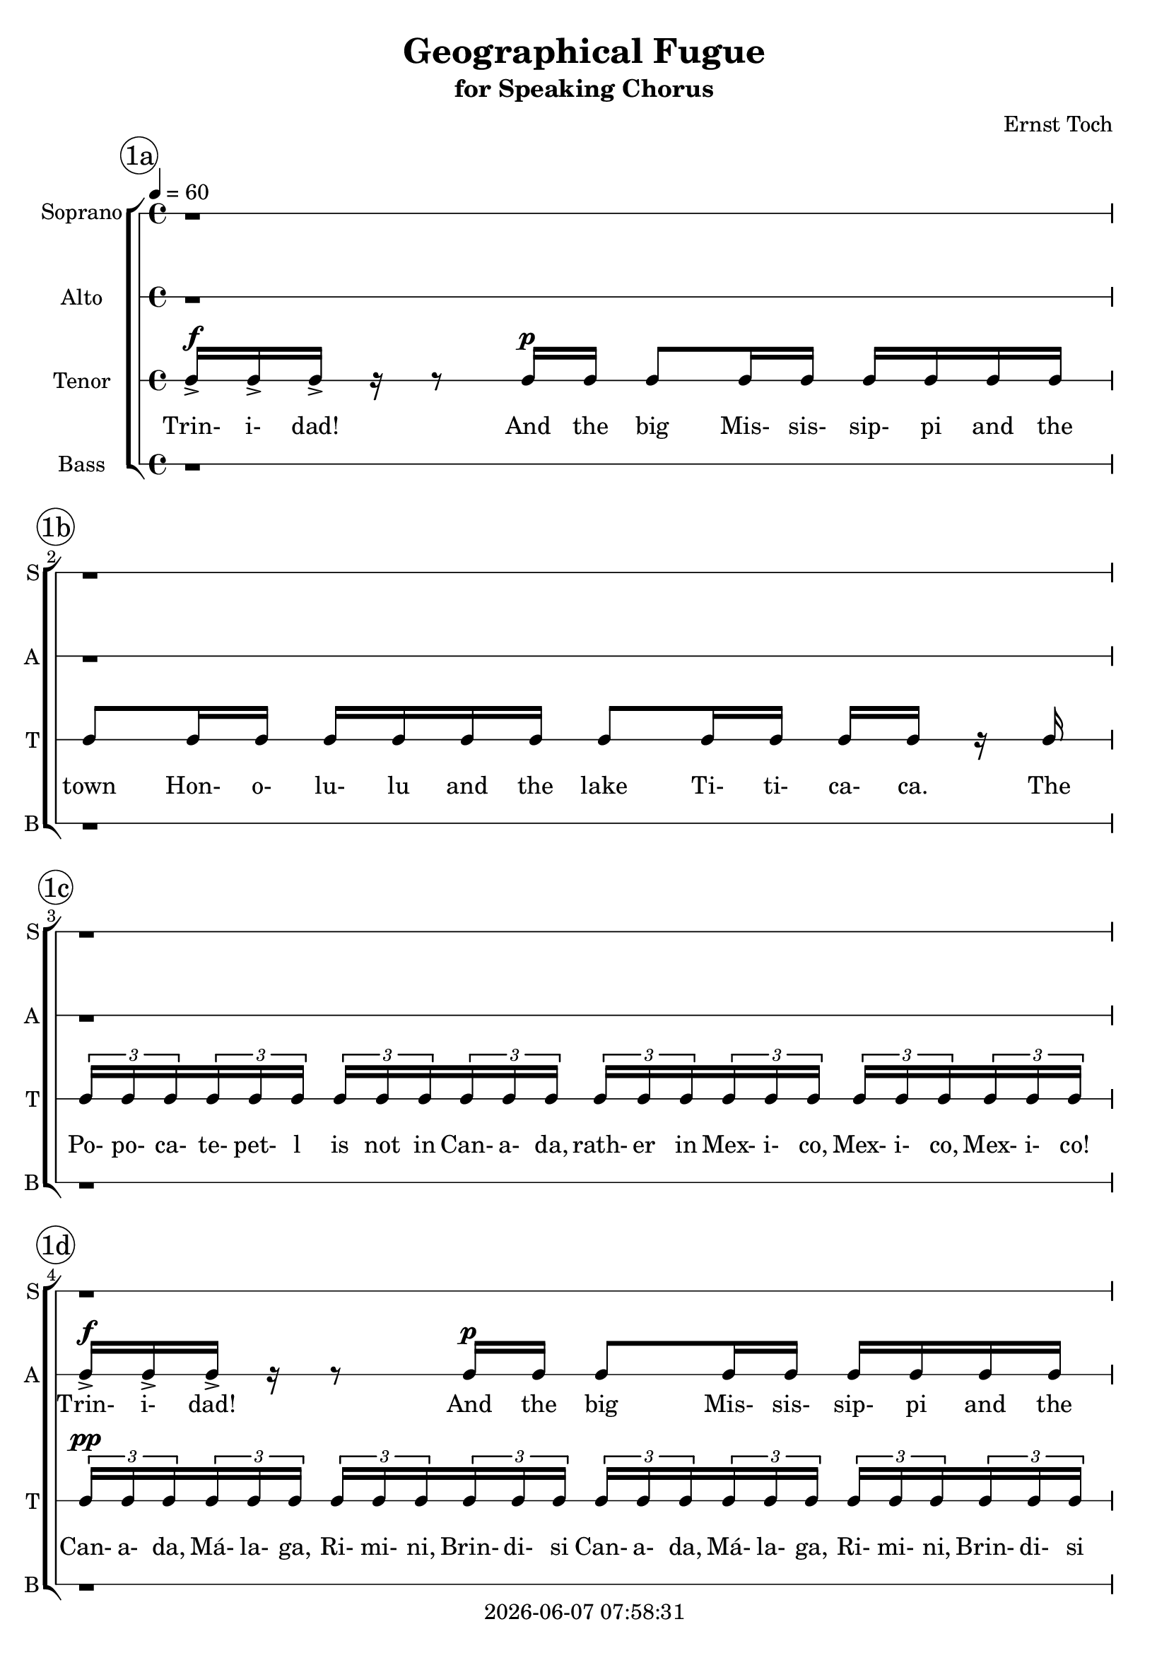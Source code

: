\version "2.19.82"

today = #(strftime "%Y-%m-%d %H:%M:%S" (localtime (current-time)))

\header {
% centered at top
%  dedication  = "dedication"
  title       = "Geographical Fugue"
  subtitle    = "for Speaking Chorus"
%  subsubtitle = "subsubtitle"
%  instrument  = "instrument"
  
% arrangement of following lines:
%
%  poet    composer
%  meter   arranger
%  piece       opus

  composer    = "Ernst Toch"
%  arranger    = "arranger"
%  opus        = "opus"

%  poet        = "poet"
%  meter       = "meter"
%  piece       = "piece"

% centered at bottom
% tagline     = "tagline" % default lilypond version
% tagline   = ##f
  copyright   = \today
}

% #(set-global-staff-size 16)

% \paper {
%   #(set-paper-size "a4")
%   line-width = 180\mm
%   left-margin = 20\mm
%   bottom-margin = 10\mm
%   top-margin = 10\mm
% }

global = {
  \key c \major
  \time 4/4
  \tempo 4=60
}

colour = {
  \override NoteHead.color   = #red
  \override Stem.color       = #red
  \override Beam.color       = #red
  \override Accidental.color = #red
  \override Slur.color       = #red
  \override Tie.color        = #red
  \override Dots.color       = #red
}

black = {
  \override NoteHead.color   = #black
  \override Stem.color       = #black
  \override Beam.color       = #black
  \override Accidental.color = #black
  \override Slur.color       = #black
  \override Tie.color        = #black
  \override Dots.color       = #black
}

RehearsalTrack = {
%  \set Score.currentBarNumber = #5
%  \mark \markup { \box 5 }
  \mark \markup { \circle "1a" } s1
  \mark \markup { \circle "1b" } s1
  \mark \markup { \circle "1c" } s1
  \mark \markup { \circle "1d" } s1
  \mark \markup { \circle "2a" } s1
  \mark \markup { \circle "2b" } s1
  \mark \markup { \circle "2c" } s1
  \mark \markup { \circle "2d" } s1
  \mark \markup { \circle "2e" } s1
  \mark \markup { \circle "3a" } s1
  \mark \markup { \circle "3b" } s1
  \mark \markup { \circle "3c" } s1
  \mark \markup { \circle "3d" } s1
  \mark \markup { \circle "4a" } s1
  \mark \markup { \circle "4b" } s1
  \mark \markup { \circle "4c" } s1
  \mark \markup { \circle "4d" } s1
  \mark \markup { \circle "4e" } s1
  \mark \markup { \circle "5a" } s1
  \mark \markup { \circle "5b" } s1
  \mark \markup { \circle "5c" } s1
  \mark \markup { \circle "5d" } s1
  \mark \markup { \circle "6a" } s1
  \mark \markup { \circle "6b" } s1
  \mark \markup { \circle "6c" } s1
  \mark \markup { \circle "6d" } s1
  \mark \markup { \circle "7a" } s1
  \mark \markup { \circle "7b" } s1
  \mark \markup { \circle "7c" } s1
  \mark \markup { \circle "7d" } s1
  \mark \markup { \circle "8a" } s1
  \mark \markup { \circle "8b" } s1
  \mark \markup { \circle "8c" } s1
  \mark \markup { \circle "8d" } s1
  \mark \markup { \circle "9a" } s1
  \mark \markup { \circle "9b" } s1
  \mark \markup { \circle "9c" } s1
  \mark \markup { \circle "9d" } s1
  \mark \markup { \circle "10a" } s1
  \mark \markup { \circle "10b" } s1
  \mark \markup { \circle "10c" } s1
  \mark \markup { \circle "10d" } s1
  \mark \markup { \circle "11a" } s1
  \mark \markup { \circle "11b" } s1
  \mark \markup { \circle "11c" } s1
  \mark \markup { \circle "11d" } s1
  \mark \markup { \circle "12a" } s1
  \mark \markup { \circle "12b" } s1
  \mark \markup { \circle "12c" } s1
  \mark \markup { \circle "12d" } s8
}

soprano = \relative c' {
  \global
  r1 % 1a
  r1 % 1b
  r1 % 1c
  r1 % 1d
  r1 % 2a
  r1 % 2b
  c16-> 16-> 16-> r r8 c16 c16 8 16 16 16 16 16 16 % 2c
  c8 16 16 16 16 16 16 8 16 16 16 16 r c % 2d
  \times 2/3 {c16 16 16} \times 2/3 {c16 16 16} \times 2/3 {c16 16 16} \times 2/3 {c16 16 16} \times 2/3 {c16 16 16} \times 2/3 {c16 16 16} \times 2/3 {c16 16 16} \times 2/3 {c16 16 16} % 2e
  \times 2/3 {c16 16 16} \times 2/3 {c16 16 16} \times 2/3 {c16 16 16} \times 2/3 {c16 16 16} \times 2/3 {c16 16 16} \times 2/3 {c16 16 16} \times 2/3 {c16 16 16} \times 2/3 {c16 16 16} % 3a
  \times 2/3 {c16 16 16} \times 2/3 {c16 16 16} \times 2/3 {c16 16 16} \times 2/3 {c16 16 16} \times 2/3 {c16 16 16} \times 2/3 {c16 16 16} \times 2/3 {c16 16 16} \times 2/3 {c16 16 16} % 3b
  c16 r r c c8 r16 c c8 r16 c c8 r16 c16 % 3c
  c8 r r c16 c c c r8 r c16 c % 3d
  c16 c r8 r4 r2 % 4a
  r1 % 4b
  \times 2/3 {c16 16 16} \times 2/3 {c16 16 16} \times 2/3 {c16 16 16} \times 2/3 {c16 16 16} \times 2/3 {c16 16 16} \times 2/3 {c16 16 16} \times 2/3 {c16 16 16} \times 2/3 {c16 16 16} % 4c
  \times 2/3 {c16 16 16} \times 2/3 {c16 16 16} \times 2/3 {c16 16 16} \times 2/3 {c16 16 16} \times 2/3 {c16 16 16} \times 2/3 {c16 16 16} \times 2/3 {c16 16 16} \times 2/3 {c16 16 16} % 4d
  \times 2/3 {c16 16 16} \times 2/3 {c16 16 16} \times 2/3 {c16 16 16} \times 2/3 {c16 16 16} r2 % 4e
  r4 r16 c32-. 32-. 16-. 16-. r16 c-. r c-. r8 c8->~ % 5a
  c8 c8-. r16 c32-. c32-. c16-. c16-. r c32-. c-. c16-. c-. r4 % 5b
  c16 c c8~c16 c16-. r8 c16 c c8~c16 c16-. r8 % 5c
  c16 c16 c8~ c16 c16 r8 c16 c16 c8~c16 c16 r8 % 5d
  c16 c c c c c c c c c c c c c c c % 6a
  c16 c c c c c c c c c c c c c c c % 6b
  r2 r16 c16 c8 r4 % 6c
  r16 c c8 r4 r16 c c8 r4 % 6d
  r8 c16 c c c r8 r c16 c c c  r8 % 7a
  r4 r16 c16-. r c-. r8 c4->c8 % 7b
  r8 c16 c r4 c8 c r4 % 7c
  r2 c16-> c-> c-> r r4 % 7d
  c16 c c8 c16 c c8 c r r4 % 8a
  c16 c c8 c16 c c8 c8 r r c16 c % 8b
  c8 c16 c c c r8 c4 c % 8c
  c4 r8 c16 c c8 c16 c c c c c % 8d
  c8 c16 c c c c c c8 c16 c c c r c % 9a
  \times 2/3 {c16 16 16} \times 2/3 {c16 16 16} \times 2/3 {c16 16 16} \times 2/3 {c16 16 16} \times 2/3 {c16 16 16} \times 2/3 {c16 16 16} \times 2/3 {c16 16 16} \times 2/3 {c16 16 16} % 9b
  \times 2/3 {c16 16 16} \times 2/3 {c16 16 16} \times 2/3 {c16 16 16} \times 2/3 {c16 16 16} \times 2/3 {c16 16 16} \times 2/3 {c16 16 16} \times 2/3 {c16 16 16} \times 2/3 {c16 16 16} % 9c
  \times 2/3 {c16 16 16} \times 2/3 {c16 16 16} \times 2/3 {c16 16 16} \times 2/3 {c16 16 16} \times 2/3 {c16 16 16} \times 2/3 {c16 16 16} \times 2/3 {c16 16 16} \times 2/3 {c16 16 16} % 9d
  \times 2/3 {c16 16 16} \times 2/3 {c16 16 16} \times 2/3 {c16 16 16} \times 2/3 {c16 16 16} \times 2/3 {c16 16 16} \times 2/3 {c16 16 16} c8 c % 10a
  c4 r r c8-^ c-^ % 10b
  c8-^ r c-^ c-^ c-^ c-^ c-^ c-^ % 10c
  c8-^ r c-^ c-^ c-^ c-^ c-^ c-^ % 10d
  c8-^ r c-^ c-^ c-^ c-^ c-^ c-^ % 11a
  c8-^ c-^ c-^ c-^ c-^ c-^ c-^ c-^ % 11b
  c8-^ c-^ c-^ c-^ c-^ c-^ r4 % 11c
  \times 2/3 {c16 16 16} \times 2/3 {c16 16 16} \times 2/3 {c16 16 16} \times 2/3 {c16 16 16} r2 % 11d
  r1 % 12a
  c1~ % 12b
  c1 % 12c
  c16-> c-> c8->
  \bar "|."
}

dynamicsSop = {
  s1 % 1a
  s1 % 1b
  s1 % 1c
  s1 % 1d
  s1 % 2a
  s1 % 2b
  s4^\f r8 s^\p s2 % 2c
  s1 % 2d
  s1 % 2e
  s1^\pp % 3a
  s1 % 3b
  s16^\f s s s^\mf s4 s s % 3c
  s1 % 3d
  s1 % 4a
  s1 % 4b
  s1^\p % 4c
  s1^\pp % 4d
  s1 % 4e
  s4 s16 s^\mf s8 s 4s % 5a
  s1 % 5b
  s1 % 5c
  s1 % 5d
  s1 % 6a
  s1 % 6b
  s2 s16 s^\pp s8 s4 % 6c
  s1 % 6d
  s8 s^\pp s4 s s % 7a
  s4 s16 s^\mf s s s2 % 7b
  s8 s^\p s4 s s % 7c
  s2 s^\ff % 7d
  s1^\mf % 8a
  s1 % 8b
  s2 s^\ff % 8c
  s4 s8 s^\mf s2 % 8d
  s1 % 9a
  s1 % 9b
  s2^\pp^\cresc s^\p % 9c
  s2^\mf s^\f % 9d
  s4^\ff \> s s^\p \! s^\f  % 10a
  s4 s s s^\f % 10b
  s1 % 10c
  s1 % 10d
  s1 % 11a
  s1 % 11b
  s1 % 11c
  s1 % 11d
  s1 % 12a
  s1^\fp^\cresc % 12b
  s1^\f ^\markup{\italic{cresc. molto}} % 12c
  s4^\ff % 12d
}

wordsSop = \lyricmode {
  Trin- i- dad!
  And the big Mis- sis- sip- pi
  and the  town Hon- o- lu- lu
  and the lake Ti- ti- ca- ca.
  The Po- po- ca- te- pet- l is not in Can- a- da,
  rath- er in Mex- i- co, Mex- i- co, Mex- i- co!
  Can- a- da, Má- la- ga, Ri- mi- ni, Brin- di- si
  Can- a- da, Má- la- ga, Ri- mi- ni, Brin- di- si
  Can- a- da, Má- la- ga, Ri- mi- ni, Brin- di- si
  Can- a- da, Má- la- ga, Ri- mi- ni, Brin- di- si
  Yes, Ti- bet, Ti- bet, Ti- bet, Ti- bet,
  Yo- ko- ha- ma! Yo- ko- ha- ma!
  Ri- mi- mi Brin- di- si Brin- di- si Brin- di- si Brin- di- si
  Brin- di- si Brin- di- si Brin- di- si Brin- di- si Brin- di- si Brin- di- si Brin- di- si
  Po- po- ca- te- pet- l is not in Can- a- da,
  rath- er in Mex- i- co, Mex- i- co, Mex- i- co!
  Na- ga- sa- ki Yo- ko- ha- ma Na- ga- sa- ki Na- ga- sa- ki
  Yo- ko- ha- ma Hon- o- lu- lu
  Mis- sis- sip- pi
  Ti- ti- ca- ca
  Ti- ti- ca- ca
  Ti- ti- ca- ca
  Ti- ti- ca- ca
  Ti- ti- ca- ca
  Ti- ti- ca- ca
  Ti- ti- ca- ca
  Ti- ti- ca- ca
  Ti- ti- ca- ca
  Ti- bet Ti- bet Ti- bet
  Ti- ti- ca- ca
  Ti- ti- ca- ca
  Yo- ko- ha- ma Na- ga- sa- ki Trin- i- dad!
  And the big Mis- sis- sip- pi
  and the town Hon- o- lu- lu
  and the lake Ti- ti- ca- ca.
  Trin- i- dad!
  And the big Mis- sis- sip- pi
  and the town Hon- o- lu- lu
  and the lake Ti- ti- ca- ca.
  The Po- po- ca- te- pet- l is not in Can- a- da,
  rath- er in Mex- i- co, Mex- i- co, Mex- i- co!
  Can- a- da Can- a- da Má- la- ga Má- la- ga
  Can- a- da Can- a- da Má- la- ga Má- la- ga
  Can- a- da Can- a- da Má- la- ga Má- la- ga
  Can- a- da Can- a- da Má- la- ga Má- la- ga
  Má- la- ga Má- la- ga
  Má- la- ga Má- la- ga
  Má- la- ga Má- la- ga
  Trin- i- dad!
  And the big Mis- sis- sip- pi
  and the town Hon- o- lu- lu
  and the lake Ti- ti- ca- ca.
  Ti- ti- ca- ca
  Mis sis- sip- i
  Hon- o- lu- lu
  Ti- ti- ca- ca
  Can- a- da, Má- la- ga, Ri- mi- ni, Brin- di- si
  "Tr- (with rolled \"r\")"
  Trin- i- dad!
%  Trin- i- dad!
%  And the big Mis- sis- sip- 
%  and the  town Hon- o- lu- lu
%  and the lake Ti- ti- ca- ca.
%  The Po- po- ca- te- pet- l is not in Can- a- da,
%  rath- er in Mex- i- co, Mex- i- co, Mex- i- co!
%  Can- a- da, Má- la- ga, Ri- mi- ni, Brin- di- si
%  Yes, Ti- bet, Ti- bet, Ti- bet, Ti- bet,
%  Na- ga- sa- ki! Yo- ko- ha- ma!

}

alto = \relative c' {
  \global
  r1
  r1
  r1
  c16-> 16-> 16-> r r8 c16 c16 8 16 16 16 16 16 16
  c8 16 16 16 16 16 16 8 16 16 16 16 r c
  \times 2/3 {c16 16 16} \times 2/3 {c16 16 16} \times 2/3 {c16 16 16} \times 2/3 {c16 16 16} \times 2/3 {c16 16 16} \times 2/3 {c16 16 16} \times 2/3 {c16 16 16} \times 2/3 {c16 16 16}
  \times 2/3 {c16 16 16} \times 2/3 {c16 16 16} \times 2/3 {c16 16 16} \times 2/3 {c16 16 16} \times 2/3 {c16 16 16} \times 2/3 {c16 16 16} \times 2/3 {c16 16 16} \times 2/3 {c16 16 16}
  \times 2/3 {c16 16 16} \times 2/3 {c16 16 16} \times 2/3 {c16 16 16} \times 2/3 {c16 16 16} \times 2/3 {c16 16 16} \times 2/3 {c16 16 16} \times 2/3 {c16 16 16} \times 2/3 {c16 16 16}
  c16 r r c c8 r16 c c8 r16 c c8 r16 c16 % 2e
  c8 c16 c c8 c r c16 c c8 c % 3a
  r8 c16 c c8 c r c16 c c8 c % 3b
  r16 c c8 r16 c c8 r16 c c8 r16 c c8 % 3c
  r8 c16 c c c r8 r c16 c c c r8 % 3d
  \times 2/3 {c16  c c} \times 2/3 {c16  c c} \times 2/3 {c16  c c} \times 2/3 {c16  c c} \times 2/3 {c16  c c} \times 2/3 {c16  c c} \times 2/3 {c16  c c} \times 2/3 {c16  c c} % 4a
  \times 2/3 {c16  c c} \times 2/3 {c16  c c} \times 2/3 {c16  c c} \times 2/3 {c16  c c} \times 2/3 {c16  c c} \times 2/3 {c16  c c} \times 2/3 {c16  c c} \times 2/3 {c16  c c} % 4b
  r1 % 4c
  r16 c16 c8 r4 r16 c32 c c16 c r8 c16 c % 4d
  c16 c r8 r16 c32-. c-. c16-. c-. r c-. r c-. r8 c8~ % 4e
  c8 c-. r4 r2 % 5a
  r16 c c8-. r4 r r8 c16 c % 5b
  c8. c16 r8 c16 c c8. c16 r8 c16 c % 5c
  c8. c16 r8 c16 c c8. c16 r8 r16 c % 5d
  c8 r16 c c8 r16 c c8 r16 c c8 r % 6a
  r1 % 6b
  r4 c16-> c-> c-> r r8 16 c c8 c16 c % 6c
  c16 c c c c8 c16 c c c c c c8 c16 c % 6d
  c16 c r8 r4 r r8 r16 c % 7a
  \times 2/3 {c16 c c} \times 2/3 {c16 c c} \times 2/3 {c16 c c} \times 2/3 {c16 c c} \times 2/3 {c16 c c} \times 2/3 {c16 c c} \times 2/3 {c16 c c} \times 2/3 {c16 c c} % 7b
  r2 r16 c r c r8 c->~ % 7c
  c8 c r4 r2 % 7d
  c16 c c r r8 c16 c c8 c16 c c c c c % 8a
  c8 c16 c c c c c c8 c16 c c c r8 % 8b
  r1 % 8c
  c4 c c c16 c c8 % 8d
  c16 c c c c c c8 c16 c c c c c c8 % 9a
  c16 c c c r8 r16 c \times 2/3 {c16 c c} \times 2/3 {c16 c c} \times 2/3 {c16 c c} \times 2/3 {c16 c c} % 9b
  \times 2/3 {c16 c c} \times 2/3 {c16 c c} \times 2/3 {c16 c c} \times 2/3 {c16 c c} \times 2/3 {c16 c c} \times 2/3 {c16 c c} \times 2/3 {c16 c c} \times 2/3 {c16 c c} % 9c
  \times 2/3 {c16 c c} \times 2/3 {c16 c c} \times 2/3 {c16 c c} \times 2/3 {c16 c c} \times 2/3 {c16 c c} \times 2/3 {c16 c c} \times 2/3 {c16 c c} \times 2/3 {c16 c c} % 9d
  r4 c16-> c-> c-> r r2 % 10a
  r8 c16 c c8 c16 c c c r8 r4 % 10b
  r8 c16 c c8 c16 c c c r8 r4 % 10c
  r8 c16 c c8 c16 c c c r8 r4 % 10d
  c16 c c8 c16 c c c c c c8 c16 c c c % 11a
  c16 c c8 c16 c c c c c c c c c c c % 11b
  c16 c c c c c c c c c c c c c c c % 11c
  c16 c c c r4 \times 2/3 { c16-> c c} \times 2/3 { c16-> c c} \times 2/3 { c16-> c c} \times 2/3 { c16-> c c} % 12c
  r1 % 12a
  c16-> c-> c8-> r4 c16-> c-> c8-> r4 % 12b
  c16 c c8 c16 c c8 c16 c c8 c16 c c8 % 12c
  c16-> c-> c8->
%  \bar "|."
}

dynamicsAlto = {
  s1 % 1a
  s1 % 1b
  s1 % 1c
  s4^\f s8 s^\p s4 s % 1d
  s1 % 2a
  s1 % 2b
  s1^\pp % 2c
  s1 % 2d
  s1 % 2e
  s8 s^\mf s2. % 3a
  s1 % 3b
  s16 s^\mf s8 s2. % 3c
  s1 % 3d
  s2 s^\dim % 4a
  s1^\p % 4b
  s1 % 4c
  s16 s^\f s8 s4 s16 s^\mf s8 s4 % 4d
  s1 % 4e
  s1 % 5a
  s2 s4 s8 s^\p % 5b
  s1 % 5c
  s2 s4 s8 s16 s^\f % 5d
  s1 % 6a
  s1 % 6b
  s4 s^\ff s8 s^\mf s s % 6c
  s1 % 6d
  s2 s4 s8 s16 s^\pp % 7a
  s1 % 7b
  s1 % 7c
  s1 % 7d
  s4^\ff s8 s^\f s4 s % 8a
  s1 % 8b
  s1 % 8c
  s4^\ff s s s^\mf % 8d
  s1 % 9a
  s1 % 9b
  s2^\pp^\cresc s^\p % 9c
  s2^\mf s^\f % 9d
  s4 s^\ff s s % 10a
  s8 s^\p \< s^\f \! s^\p \< s^\f \! s s s % 10b
  s8 s^\p \< s^\f \! s^\p \< s^\f \! s s s % 10c
  s8 s^\p \< s^\f \! s^\p \< s^\f \! s s s % 10d
  s8^\p \> s^\f s2.^\markup{\italic{sim. sempre}} % 11a
  s1 % 11b
  s1 % 11c
  s1 % 11d
  s1 % 12a
  s1 % 12b
  s8 s^\markup{\italic{cresc. molto}} s2. % 12c
  s4^\ff % 12d
}

wordsAlto = \lyricmode {
  Trin- i- dad!
  And the big Mis- sis- sip- pi
  and the  town Hon- o- lu- lu
  and the lake Ti- ti- ca- ca.
  The Po- po- ca- te- pet- l is not in Can- a- da,
  rath- er in Mex- i- co, Mex- i- co, Mex- i- co!
  Can- a- da, Má- la- ga, Ri- mi- ni, Brin- di- si
  Can- a- da, Má- la- ga, Ri- mi- ni, Brin- di- si
  Can- a- da, Má- la- ga, Ri- mi- ni, Brin- di- si
  Can- a- da, Má- la- ga, Ri- mi- ni, Brin- di- si
  Yes, Ti- bet, Ti- bet, Ti- bet, Ti- bet,
  Na- ga- sa- ki! Yo- ko- ha- ma!
  Na- ga- sa- ki! Yo- ko- ha- ma!
  Ti- bet, Ti- bet, Ti- bet, Ti- bet,
  Na- ga- sa- ki  
  Na- ga- sa- ki  
  Can- a- da, % 4a
  Can- a- da,
  Can- a- da,
  Can- a- da,
  Má- la- ga,
  Má- la- ga,
  Má- la- ga,
  Má- la- ga,
  Can- a- da,
  Má- la- ga,
  Can- a- da,
  Má- la- ga,
  Can- a- da,
  Má- la- ga,
  Can- a- da,
  Má- la- ga,
  Ti- bet
  Na- ga- sa- ki Yo- ko- ha- ma
  Na- ga- sa- ki Yo- ko- ha- ma
  Ti- bet % 5b
  Yo- ko- ha- ma
  Hon- o- lu- lu
  Mis- sis- sip- i
  Ti- ti- ca- ca
  Ti- bet % 6a
  Ti- bet
  Ti- bet
  Ti- bet
  Trin- i- dad!
  And the big Mis- sis- sip- pi
  and the  town Hon- o- lu- lu
  and the lake Ti- ti- ca- ca.
  The Po- po- ca- te- pet- l is not in Can- a- da, % 7a
  rath- er in Mex- i- co, Mex- i- co, Mex- i- co!
  Yo- ko- ha- ma
  Trin- i- dad! % 8a
  And the big Mis- sis- sip- pi
  and the  town Hon- o- lu- lu
  and the lake Ti- ti- ca- ca.
  Trin- i- dad!
  And the big
  Mis- sis- sip- pi % 9a
  and the  town Hon- o- lu- lu
  and the lake Ti- ti- ca- ca.
  The Po- po- ca- te- pet- l is not in Can- a- da, % 7a
  rath- er in Mex- i- co, Mex- i- co, Mex- i- co
  Mex- i- co, Mex- i- co, Mex- i- co, Mex- i- co
  Can- a- da,
  Can- a- da,
  Má- la- ga,
  Má- la- ga,
  Can- a- da,
  Can- a- da,
  Má- la- ga,
  Má- la- ga,
  Trin- i- dad! % 10a
  And the big Mis- sis- sip- pi
  and the  town Hon- o- lu- lu
  and the lake Ti- ti- ca- ca.
  And the big Mis- sis- sip- pi % 11a
  and the  town Hon- o- lu- lu
  and the lake Ti- ti- ca- ca.
  Mis- sis- sip- pi
  Hon- o- lu- lu
  Ti- ti- ca- ca.
  Mis- sis- sip- pi
  Mis- sis- sip- pi
  Mis- sis- sip- pi
  Mis- sis- sip- pi
  Can- a- da, Má- la- ga, Ri- mi- ni, Brin- di- si
  Trin- i- dad!
  Trin- i- dad!
  Trin- i- dad!
  Trin- i- dad!
  Trin- i- dad!
  Trin- i- dad!
  Trin- i- dad!
}

tenor = \relative c {
  \global
  \clef "treble_8"
  c16-> 16-> 16-> r r8 c16 16 8 16 16 16 16 16 16
  8 16 16 16 16 16 16 8 16 16 16 16 r c
  \times 2/3 {c16 16 16} \times 2/3 {c16 16 16} \times 2/3 {c16 16 16} \times 2/3 {c16 16 16} \times 2/3 {c16 16 16} \times 2/3 {c16 16 16} \times 2/3 {c16 16 16} \times 2/3 {c16 16 16}
  \times 2/3 {c16 16 16} \times 2/3 {c16 16 16} \times 2/3 {c16 16 16} \times 2/3 {c16 16 16} \times 2/3 {c16 16 16} \times 2/3 {c16 16 16} \times 2/3 {c16 16 16} \times 2/3 {c16 16 16}
  \times 2/3 {c16 16 16} \times 2/3 {c16 16 16} \times 2/3 {c16 16 16} \times 2/3 {c16 16 16} \times 2/3 {c16 16 16} \times 2/3 {c16 16 16} \times 2/3 {c16 16 16} \times 2/3 {c16 16 16}
  16 r r c16 8 r16 c c8 r16 c16 8 r16 c
  c8 16 16 8 8 r8 c16 16 8 8
  r8 c16 16 8 8 r8 c16 16 8 8
  r16 c16 8 r16 c c8 r16 c c8 r16 c16 8 % 2e
  r1 % 3a
  r1 % 3b
  r1 % 3c
  r1 % 3d
  r1 % 4a
  r1 % 4b
  r1 % 4c
  c16 c c r r8 c16 c c8 c16 c c c c c % 4d
  c8 c16 c c c c c c8 c16 c c c r c % 4e
  \times 2/3 {c16 16 16} \times 2/3 {c16 16 16} \times 2/3 {c16 16 16} \times 2/3 {c16 16 16} \times 2/3 {c16 16 16} \times 2/3 {c16 16 16} \times 2/3 {c16 16 16} \times 2/3 {c16 16 16} % 5a
  \times 2/3 {c16 16 16} \times 2/3 {c16 16 16} \times 2/3 {c16 16 16} \times 2/3 {c16 16 16} \times 2/3 {c16 16 16} \times 2/3 {c16 16 16} \times 2/3 {c16 16 16} \times 2/3 {c16 16 16} % 5b
  r8 c16 c c8. c16-. r8 c16 c c8. c16-. % 5c
  r8 c16 c c8. c16 r8 c16 c c8. c16 % 5d
  r16 c16 c8 r16 c c8 r16 c c8 r16 c c8 % 6a
  r4 r16 c32-. c-. c16-. c-. r c r c r8 c-> ~ % 6b
  c8 c r4 r r16 c c8 % 6c
  r4 r16 c c8 r r4 r16 c % 6d
  \times 2/3 {c16 16 16} \times 2/3 {c16 16 16} \times 2/3 {c16 16 16} \times 2/3 {c16 16 16} \times 2/3 {c16 16 16} \times 2/3 {c16 16 16} \times 2/3 {c16 16 16} \times 2/3 {c16 16 16} % 7a
  r8 c16 c c8 c r c16 c c8 c % 7b
  \times 2/3 {c16 16 16} \times 2/3 {c16 16 16} \times 2/3 {c16 16 16} \times 2/3 {c16 16 16} \times 2/3 {c16 16 16} \times 2/3 {c16 16 16} \times 2/3 {c16 16 16} \times 2/3 {c16 16 16} % 7c
  \times 2/3 {c16 16 16} \times 2/3 {c16 16 16} \times 2/3 {c16 16 16} \times 2/3 {c16 16 16} \times 2/3 {c16 16 16} \times 2/3 {c16 16 16} \times 2/3 {c16 16 16} \times 2/3 {c16 16 16} % 7d  
  r1 % 8a
  r8 c16 c c8 r c16 c c8 c16 c c c % 8b
  c16 c c8 c16 c c c c c c8 c16 c c c % 8c
  c16 c c c r4 c c % 8d
  c4 r8 c16 c c8 c16 c c c c c % 9a
  c8 c16 c c c c c c8 c16 c c c r c % 9b
  \times 2/3 {c16 16 16} \times 2/3 {c16 16 16} \times 2/3 {c16 16 16} \times 2/3 {c16 16 16} \times 2/3 {c16 16 16} \times 2/3 {c16 16 16} \times 2/3 {c16 16 16} \times 2/3 {c16 16 16} % 9c
  \times 2/3 {c16 16 16} \times 2/3 {c16 16 16} \times 2/3 {c16 16 16} \times 2/3 {c16 16 16} \times 2/3 {c16 16 16} \times 2/3 {c16 16 16} \times 2/3 {c16 16 16} \times 2/3 {c16 16 16} % 9d
  c8-> c-> c4-> r4 r8 c16 c % 10a
  c8 c16 c c c r8 r4 r8 c16 c % 10b
  c8 c16 c c c r8 r4 r8 c16 c % 10c
  c8 c16 c c c r8 r4 r8 c16 c % 10d
  c8 c16 c c c c c c8 c16 c c c c c % 11a
  c8 c16 c c c c c c c c c c c c c % 11b
  c16 c c c c c c c c c c c c c c c % 11c
  c16 c c c c8-^ c-^ c-^ c-^ c-^ c-^ % 11d
  \times 2/3 {c16 16 16} \times 2/3 {c16 16 16} \times 2/3 {c16 16 16} \times 2/3 {c16 16 16} 2 % 12a
  r8 c16-> c-> c8-> r8 r c16-> c-> c8-> r % 12b
  r8 c16 c c8 c16 c c8 c16 c c8 c16 c % 12c
  c8 r
  \bar "|."
}

dynamicsTenor = {
  s4^\f s8 s^\p s2% 1a
  s1 % 1b
  s1 % 1c
  s1^\pp % 1d
  s1 % 2a
  s1 % 2b
  s8 s^\pp s4 s2 % 2c
  s1 % 2d
  s1 % 2e
  s1 % 3a
  s1 % 3b
  s1 % 3c
  s1 % 3d
  s1 % 4a
  s1 % 4b
  s1 % 4c
  s4^\ff s8 s^\f s2 % 4d
  s1 % 4e
  s1^\mf % 5a
  s8 s^\markup{\italic dim.} s4 s2 % 5b
  s8 s^\p s4 s2 % 5c
  s1 % 5d
  s16 s^\f s8 s4 s2 % 6a
  s4 s16 s^\ppp s8 s2 % 6b
  s2 s4 s16 s^\pp s8 % 6c
  s2 s4 s8 s16 s^\mf % 6d
  s1 % 7a
  s1 % 7b
  s1^\p % 7c
  s1 % 7d
  s1 % 8a
  s8 s^\ff s4 s2^\mf % 8b
  s1 % 8c
  s1 % 8d
  s4 s8 s^\mf s2 % 9a
  s1 % 9b
  s2^\pp^\cresc s2^\p % 9c
  s2^\mf s^\f % 9d
  s2^\ff s4 s8 s16.^\p \< s32 \! % 10a
  s8^\f s^\p \< s4^\f \!  s4 s8 s16.^\p \< s32 \! % 10b
  s8^\f s^\p \< s4^\f \!  s4 s8 s16.^\p \< s32 \! % 10c
  s8^\f s^\p \< s4^\f \!  s4 s8 s16.^\p \< s32 \! % 10d
  s8^\f s^\markup{\italic{sim. sempre}} s4 s2 % 11a
  s1 % 11b
  s1 % 11c
  s1 % 11d
  s1 % 12a
  s1 % 12b
  s8 s^\markup{\italic{ cresc. molto}} s4 s2 % 12c
  s4^\ff % 12d
}

wordsTenor = \lyricmode {
  Trin- i- dad!
  And the big Mis- sis- sip- pi
  and the  town Hon- o- lu- lu
  and the lake Ti- ti- ca- ca.
  The Po- po- ca- te- pet- l is not in Can- a- da,
  rath- er in Mex- i- co, Mex- i- co, Mex- i- co!
  Can- a- da, Má- la- ga, Ri- mi- ni, Brin- di- si
  Can- a- da, Má- la- ga, Ri- mi- ni, Brin- di- si
  Can- a- da, Má- la- ga, Ri- mi- ni, Brin- di- si
  Can- a- da, Má- la- ga, Ri- mi- ni, Brin- di- si
  Yes, Ti- bet, Ti- bet, Ti- bet, Ti- bet,
  Na- ga- sa- ki! Yo- ko- ha- ma!
  Na- ga- sa- ki! Yo- ko- ha- ma!
  Ti- bet, Ti- bet, Ti- bet, Ti- bet,
  Trin- i- dad! %4d
  And the big Mis- sis- sip- pi
  and the town Hon- o- lu- lu
  and the lake Ti- ti- ca- ca.
  the Po- po- ca- te- pet- l is not in Can- a- da,
  rath- er in Mex- i- co, Mex- i- co, Mex- i- co!
  Can- a- da, Má- la- ga, Ri- mi- ni, Brin- di- si
  Can- a- da, Má- la- ga, Ri- mi- ni, Brin- di- si
  Yo- ko- ha- ma
  Hon- o- lu- lu
  Mis- sis- sip- i
  Ti- ti- ca- ca
  Ti- bet, Ti- bet, Ti- bet, Ti- bet,
  Na- ga- sa- ki
  Yo- ko- ha- ma
  Ti- bet
  Ti- bet
  the Po- po- ca- te- pet- l is not in Can- a- da, % 7a
  rath- er in Mex- i- co, Mex- i- co, Mex- i- co!
  Na- ga- sa- ki
  Na- ga- sa- ki
  Can- a- da, Má- la- ga, Ri- mi- ni, Brin- di- si
  Can- a- da, Má- la- ga, Ri- mi- ni, Brin- di- si
  Can- a- da,
  Can- a- da,
  Can- a- da,
  Can- a- da,
  Má- la- ga,
  Má- la- ga,
  Má- la- ga,
  Má- la- ga,
  Trin- i- dad! % 8b
  And the big Mis- sis- sip- pi
  and the town Hon- o- lu- lu
  and the lake Ti- ti- ca- ca.
  Ti- ti- ca- ca.
  Trin- i- dad
  And the big Mis- sis- sip- pi
  and the town Hon- o- lu- lu
  and the lake Ti- ti- ca- ca.
  the Po- po- ca- te- pet- l is not in Can- a- da, % 7a
  rath- er in Mex- i- co, Mex- i- co, Mex- i- co!
  Can- a- da,
  Can- a- da,
  Má- la- ga,
  Má- la- ga,
  Can- a- da,
  Can- a- da,
  Má- la- ga,
  Má- la- ga,
  Trin- i- dad % 10a
  And the big Mis- sis- sip- pi
  and the town Hon- o- lu- lu
  and the lake Ti- ti- ca- ca.
  and the big Mis- sis- sip- pi
  and the town Hon- o- lu- lu
  and the lake Ti- ti- ca- ca.
  Mis- sis- sip- i
  Hon- o- lu- lu
  Ti- ti- ca- ca.
  Mis- sis- sip- i
  Mis- sis- sip- i
  Mis- sis- sip- i
  Mis- sis- sip- i % 11d
  Mis- sis- sip- i
  Mis- sis- sip- i
  Mis- sis- sip- i
  Can- a- da, Má- la- ga, Ri- mi- ni, Brin- di- si
  Trin- i- dad % 12b
  Trin- i- dad
  Trin- i- dad
  Trin- i- dad
  Trin- i- dad
  Trin- i- dad
}
%  Trin- i- dad!
%  And the big Mis- sis- sip- pi
%  and the  town Hon- o- lu- lu
%  and the lake Ti- ti- ca- ca.
%  The Po- po- ca- te- pet- l is not in Can- a- da,
%  rath- er in Mex- i- co, Mex- i- co, Mex- i- co!
%  Can- a- da, Má- la- ga, Ri- mi- ni, Brin- di- si
%  Yes, Ti- bet, Ti- bet, Ti- bet, Ti- bet,
%  Na- ga- sa- ki! Yo- ko- ha- ma!

bass= \relative c' {
  \global
  \clef bass
  r1 % 1a
  r1 % 1b
  r1 % 1c
  r1 % 1d
  r1 % 2a
  r1 % 2b
  r1 % 2c
  r1 % 2d
  r1 % 2e
  c16-> 16-> 16-> r r8 c16 16 8 16 16 16 16 16 16 % 3a
  8 16 16 16 16 16 16 8 16 16 16 16 r c % 3b
  \times 2/3 {c16 16 16} \times 2/3 {c16 16 16} \times 2/3 {c16 16 16} \times 2/3 {c16 16 16} \times 2/3 {c16 16 16} \times 2/3 {c16 16 16} \times 2/3 {c16 16 16} \times 2/3 {c16 16 16} % 3c
  \times 2/3 {c16 16 16} \times 2/3 {c16 16 16} \times 2/3 {c16 16 16} \times 2/3 {c16 16 16} \times 2/3 {c16 16 16} \times 2/3 {c16 16 16} \times 2/3 {c16 16 16} \times 2/3 {c16 16 16} % 3d
  c16 r r c16 8 r16 c c8 r16 c16 8 r16 c % 4a
  c8 c r16 c16 c c r8 c16 c r4 % 4b
  c8 c r4 r2 % 4c
  r1 % 4d
  r1 % 4e
  r1 % 5a
  r8 r16 c32-. c-. c16-. c-. r16 c32-. c-. c16-. c-. r8 c16 c c8~ % 5b
  c16 c-. r8 c16 c c8~c16 c r8 c16 c c8~ % 5c
  c16 c16 r8 c16 c c8~c16 c r8 r c16 c % 5d
  c16 c c c c c c c c c c c c c c c % 6a
  c16 c r8 r4 r2 % 6b
  c16 c c r r8 c16 c c8 c16 c c c c c % 6c
  c8 c16 c c c c c c8 c16 c c c r8 % 6d
  r4 r8 c16 c c c r8 r c16 c % 7a
  c16 c r8 r c16 c c8 c r c16 c % 7b
  r4 c8 c r2 % 7c
  r2 r4 c8 c % 7d
  c8 r c c c r c c % 8a
  c8 c c c c r c c % 8b
  c8 c c c c r c c % 8c
  c8 c r4 r2 % 8d
  c4 c c r8 c16 c % 9a
  c8 c16 c c c c c c8 c16 c c c c c % 9b
  c8 c16 c c c r c \times 2/3 {c16 c c} \times 2/3 {c c c} \times2/3 {c c c} \times 2/3 {c c c} % 9c
  \times 2/3 {c16 c c}  \times 2/3 {c16 c c}  \times 2/3 {c16 c c}  \times 2/3 {c16 c c} \times 2/3 {c16 c c}  \times 2/3 {c16 c c}  \times 2/3 {c16 c c}  \times 2/3 {c16 c c} % 9d
  r4 r8 c4 c8 c r % 10a
  r4 r8 c16 c c8c 16 c c c r8 % 10b
  r4 r8 c16 c c8 c16 c c c r8% 10c
  r4 r8 c16 c c8 c16 c c c r8% 10d
  r8 c16 c c8 c16 c c c c c c8c 16 c % 11a
  c16 c c c c8 c16 c c c c c c c c c % 11b
  c16 c c c c c c c c c c c c c c c % 11c
  c16 c c c c c c c c c c c c c c c % 11d
  c16 c c c c c c c \times 2/3 {c16-> c c} \times 2/3 {c16-> c c} \times 2/3 {c16-> c c} \times 2/3 {c16-> c c} % 12a
  \times 2/3 {c16-> c c} \times 2/3 {c16-> c c} \times 2/3 {c16-> c c} \times 2/3 {c16-> c c} \times 2/3 {c16-> c c} \times 2/3 {c16-> c c} \times 2/3 {c16-> c c} \times 2/3 {c16-> c c} % 12b
  \times2/3 {c16 c c} \times2/3 {c16 c c} \times2/3 {c16 c c} \times2/3 {c16 c c} \times2/3 {c16 c c} \times2/3 {c16 c c} \times2/3 {c16 c c} \times2/3 {c16 c c} % 12c
  c16-> c-> c8-> % 12d
%  \bar "|."
}

dynamicsBass = {
  s1 % 1a
  s1 % 1b
  s1 % 1c
  s1 % 1d
  s1 % 2a
  s1 % 2b
  s1 % 2c
  s1 % 2d
  s1 % 2e
  s4^\ff s8 s^\f s2 % 3a
  s1 % 3b
  s1^\p % 3c
  s1 % 3d
  s1 % 4a
  s8 s^\mf s4 s2 % 4b
  s1 % 4c
  s1 % 4d
  s1 % 4e
  s1 % 5a
  s2 s4 s^\p % 5b
  s1 % 5c
  s1 % 5d
  s1 % 6a
  s1 % 6b
  s4^\ff s8 s^\mf s2 % 6c
  s1 % 6d
  s4 s8 s^\pp s2 % 7a
  s4 s8 s^\mf s2 % 7b
  s4 s^\p s2 % 7c
  s2 s4 s^\ff % 7d
  s4 s^\mf s2 % 8a
  s1 % 8b
  s1 % 8c
  s1 % 8d
  s2^\f s4 s8 s^\mf % 9a
  s1 % 9b
  s2 s^\p\cresc % 9c
  s2^\mf s^\f % 9d
  s4 s8 s^\ff s2 % 10a
  s4 s8 s^\p \< s^\f \! s^\p \< s^\f \! s % 10b
  s4 s8 s^\p \< s^\f \! s^\p \< s^\f \! s % 10c
  s4 s8 s^\p \< s^\f \! s^\p \< s^\f \! s % 10d
  s8 s^\p s^\f s^\markup{\italic{sim. sempre}} s2  % 11a
  s1 % 11b
  s1 % 11c
  s1 % 11d
  s1 % 12a
  s1 % 12b
  s1^\markup{\italic{cresc. molto}} % 12c
  s4^\ff % 12d
}

wordsBass = \lyricmode {
  Trin- i- dad! % 3a
  And the big Mis- sis- sip- pi
  and the  town Hon- o- lu- lu
  and the lake Ti- ti- ca- ca.
  The Po- po- ca- te- pet- l is not in Can- a- da,
  rath- er in Mex- i- co, Mex- i- co, Mex- i- co!
  Can- a- da, Má- la- ga, Ri- mi- ni, Brin- di- si
  Can- a- da, Má- la- ga, Ri- mi- ni, Brin- di- si
  Yes, Ti- bet, Ti- bet, Ti- bet, Ti- bet, % 4a
  Na- ga- sa- ki
  Na- ga- sa- ki
  Na- ga- sa- ki % 5b
  Na- ga- sa- ki
  Yo- ko- ha- ma
  Hon- o- lu- lu
  Mis- sis- sip- pi
  Ti- ti- ca- ca
  Ti- ti- ca- ca % 6a
  Ti- ti- ca- ca
  Ti- ti- ca- ca
  Ti- ti- ca- ca
  Ti- ti- ca- ca
  Trin- i- dad! % 6c
  And the big Mis- sis- sip- pi
  and the  town Hon- o- lu- lu
  and the lake Ti- ti- ca- ca.
  Ti- ti- ca- ca % 7a
  Ti- ti- ca- ca
  Na- ga- sa- ki
  Na- ga- sa- ki
  Trin- i- dad! % 8a
  And the big Mis- sis- sip- pi
  and the  town Hon- o- lu- lu
  and the lake Ti- ti- ca- ca.
  Trin- i- dad! % 9a
  And the big Mis- sis- sip- pi
  and the  town Hon- o- lu- lu
  and the lake Ti- ti- ca- ca.
  The Po- po- ca- te- pet- l is not in Can- a- da,
  rath- er in Mex- i- co, Mex- i- co, Mex- i- co!
  Can- a- da,
  Can- a- da,
  Má- la- ga,
  Má- la- ga,
  Trin- i- dad! % 10a
  And the big Mis- sis- sip- pi
  and the  town Hon- o- lu- lu
  and the lake Ti- ti- ca- ca.
  And the big Mis- sis- sip- pi % 11a
  and the  town Hon- o- lu- lu
  and the lake Ti- ti- ca- ca.
  Mis- sis- sip- pi
  Hon- o- lu- lu
  Ti- ti- ca- ca
  Mis- sis- sip- pi
  Mis- sis- sip- pi
  Mis- sis- sip- pi
  Mis- sis- sip- pi
  Mis- sis- sip- pi
  Mis- sis- sip- pi
  Mis- sis- sip- pi % 12a
  Mis- sis- sip- pi "'sip-" pi
  Can- a- da, Má- la- ga, Ri- mi- ni, Brin- di- si
  Can- a- da, Má- la- ga, Ri- mi- ni, Brin- di- si
  Can- a- da, Má- la- ga, Ri- mi- ni, Brin- di- si
  Can- a- da, Má- la- ga, Ri- mi- ni, Brin- di- si
  Can- a- da, Má- la- ga, Ri- mi- ni, Brin- di- si
  Trin- i- dad!
}

\score {
  <<
    \new ChoirStaff <<
% Single soprano staff
      \new Dynamics \dynamicsSop
      \new RhythmicStaff \with { instrumentName = #"Soprano" shortInstrumentName = #"S" } <<
        \new Voice \RehearsalTrack
        \new Voice = "soprano" \soprano
        \new Lyrics \lyricsto "soprano" \wordsSop
      >>
% Single alto staff
      \new Dynamics \dynamicsAlto
      \new RhythmicStaff \with { instrumentName = #"Alto" shortInstrumentName = #"A" } <<
        \new Voice = "alto" \alto
        \new Lyrics \lyricsto "alto" \wordsAlto
      >>
% Single tenor staff
      \new Dynamics \dynamicsTenor
      \new RhythmicStaff \with { instrumentName = #"Tenor" shortInstrumentName = #"T" } <<
        \new Voice = "tenor" \tenor
        \new Lyrics \lyricsto "tenor" \wordsTenor
      >>
% Single bass staff
      \new Dynamics \dynamicsBass
      \new RhythmicStaff \with { instrumentName = #"Bass" shortInstrumentName = #"B" } <<
        \new Voice = "bass" \bass
        \new Lyrics \lyricsto "bass" \wordsBass
      >>
    >>
  >>
  \layout {
    indent = 1.5\cm
    ragged-last = ##t
    \context {
%      \Staff \RemoveAllEmptyStaves
    }
  }
  \midi {}
}

